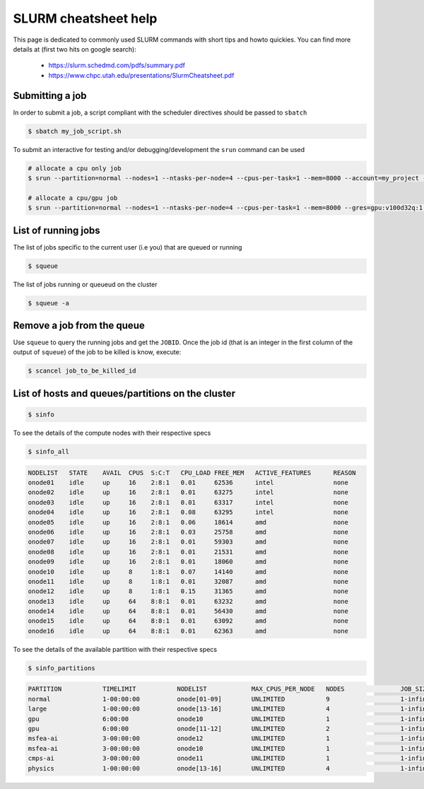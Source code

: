 .. _slurm_cheatsheet:

SLURM cheatsheet help
---------------------

This page is dedicated to commonly used SLURM commands with short tips and howto
quickies. You can find more details at (first two hits on google search):

   - https://slurm.schedmd.com/pdfs/summary.pdf
   - https://www.chpc.utah.edu/presentations/SlurmCheatsheet.pdf

Submitting a job
================
In order to submit a job, a script compliant with the scheduler directives
should be passed to ``sbatch``

.. code-block:: bash

    $ sbatch my_job_script.sh

To submit an interactive for testing and/or debugging/development the
``srun`` command can be used

.. code-block:: bash

    # allocate a cpu only job
    $ srun --partition=normal --nodes=1 --ntasks-per-node=4 --cpus-per-task=1 --mem=8000 --account=my_project --time=0-01:00:00 --pty /bin/bash

    # allocate a cpu/gpu job
    $ srun --partition=normal --nodes=1 --ntasks-per-node=4 --cpus-per-task=1 --mem=8000 --gres=gpu:v100d32q:1 -A my_project --time=0-01:00:00 --pty /bin/bash

List of running jobs
====================

The list of jobs specific to the current user (i.e you) that are queued or
running

.. code-block:: bash

    $ squeue

The list of jobs running or queueud on the cluster

.. code-block:: bash

    $ squeue -a

Remove a job from the queue
===========================

Use ``squeue`` to query the running jobs and get the ``JOBID``. Once the
job id (that is an integer in the first column of the output of ``squeue``)
of the job to be killed is know, execute:

.. code-block:: bash

    $ scancel job_to_be_killed_id

List of hosts and queues/partitions on the cluster
==================================================

.. _hosts_and_partitions:

.. code-block:: bash

    $ sinfo

To see the details of the compute nodes with their respective specs

.. code-block:: bash

    $ sinfo_all

.. code-block:: bash

    NODELIST   STATE    AVAIL  CPUS  S:C:T   CPU_LOAD FREE_MEM   ACTIVE_FEATURES      REASON
    onode01    idle     up     16    2:8:1   0.01     62536      intel                none
    onode02    idle     up     16    2:8:1   0.01     63275      intel                none
    onode03    idle     up     16    2:8:1   0.01     63317      intel                none
    onode04    idle     up     16    2:8:1   0.08     63295      intel                none
    onode05    idle     up     16    2:8:1   0.06     18614      amd                  none
    onode06    idle     up     16    2:8:1   0.03     25758      amd                  none
    onode07    idle     up     16    2:8:1   0.01     59303      amd                  none
    onode08    idle     up     16    2:8:1   0.01     21531      amd                  none
    onode09    idle     up     16    2:8:1   0.01     18060      amd                  none
    onode10    idle     up     8     1:8:1   0.07     14140      amd                  none
    onode11    idle     up     8     1:8:1   0.01     32087      amd                  none
    onode12    idle     up     8     1:8:1   0.15     31365      amd                  none
    onode13    idle     up     64    8:8:1   0.01     63232      amd                  none
    onode14    idle     up     64    8:8:1   0.01     56430      amd                  none
    onode15    idle     up     64    8:8:1   0.01     63092      amd                  none
    onode16    idle     up     64    8:8:1   0.01     62363      amd                  none

To see the details of the available partition with their respective specs

.. code-block:: bash

    $ sinfo_partitions

.. code-block:: bash

    PARTITION           TIMELIMIT           NODELIST            MAX_CPUS_PER_NODE   NODES               JOB_SIZE            CPUS                MEMORY              GRES                NODES(A/I/O/T)
    normal              1-00:00:00          onode[01-09]        UNLIMITED           9                   1-infinite          16                  60000+              (null)              0/9/0/9
    large               1-00:00:00          onode[13-16]        UNLIMITED           4                   1-infinite          64                  256000              (null)              1/3/0/4
    gpu                 6:00:00             onode10             UNLIMITED           1                   1-infinite          8                   15000               gpu:v100d16q:1      1/0/0/1
    gpu                 6:00:00             onode[11-12]        UNLIMITED           2                   1-infinite          8                   32000               gpu:v100d32q:1      1/1/0/2
    msfea-ai            3-00:00:00          onode12             UNLIMITED           1                   1-infinite          8                   32000               gpu:v100d32q:1      1/0/0/1
    msfea-ai            3-00:00:00          onode10             UNLIMITED           1                   1-infinite          8                   15000               gpu:v100d16q:1      1/0/0/1
    cmps-ai             3-00:00:00          onode11             UNLIMITED           1                   1-infinite          8                   32000               gpu:v100d32q:1      0/1/0/1
    physics             1-00:00:00          onode[13-16]        UNLIMITED           4                   1-infinite          64                  256000              (null)              1/3/0/4
